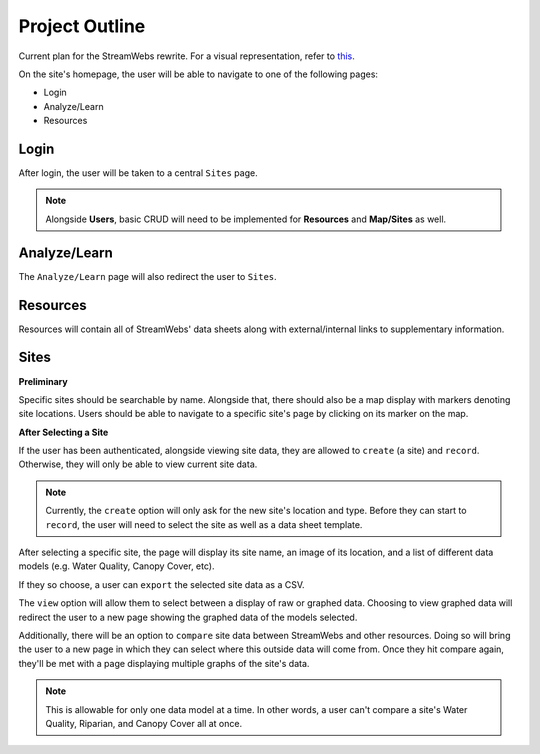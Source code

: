 .. _project_outline:

===============
Project Outline
===============

Current plan for the StreamWebs rewrite. For a visual representation, 
refer to `this`_.

On the site's homepage, the user will be able to navigate to one of the
following pages:

* Login
* Analyze/Learn
* Resources

.. _this: http://i.imgur.com/XqOmLQn.jpg


Login
-----

After login, the user will be taken to a central ``Sites`` page.

.. note::

    Alongside **Users**, basic CRUD will need to be implemented for
    **Resources** and **Map/Sites** as well.

Analyze/Learn
-------------

The ``Analyze/Learn`` page will also redirect the user to ``Sites``.

Resources
---------

Resources will contain all of StreamWebs' data sheets along with
external/internal links to supplementary information.

Sites
-----

**Preliminary**

Specific sites should be searchable by name. Alongside that, there should also
be a map display with markers denoting site locations. Users should be able to
navigate to a specific site's page by clicking on its marker on the map.

**After Selecting a Site**

If the user has been authenticated, alongside viewing site data, they are
allowed to ``create`` (a site) and ``record``. Otherwise, they will only
be able to view current site data.

.. note::

    Currently, the ``create`` option will only ask for the new site's location
    and type. Before they can start to ``record``, the user will need to select
    the site as well as a data sheet template.

After selecting a specific site, the page will display its site name, an image
of its location, and a list of different data models (e.g. Water Quality,
Canopy Cover, etc).

If they so choose, a user can ``export`` the selected site data as a CSV.

The ``view`` option will allow them to select between a display of raw or
graphed data. Choosing to view graphed data will redirect the user to a new
page showing the graphed data of the models selected.

Additionally, there will be an option to ``compare`` site data between
StreamWebs and other resources. Doing so will bring the user to a new page in
which they can select where this outside data will come from. Once they hit
compare again, they'll be met with a page displaying multiple graphs of the
site's data.

.. note:: 
  
    This is allowable for only one data model at a time. In other words, a user
    can't compare a site's Water Quality, Riparian, and Canopy Cover all at
    once.
